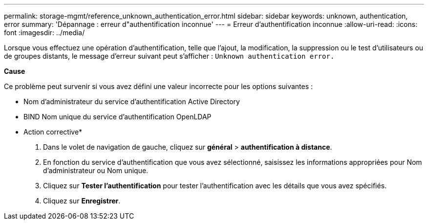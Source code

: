 ---
permalink: storage-mgmt/reference_unknown_authentication_error.html 
sidebar: sidebar 
keywords: unknown, authentication, error 
summary: 'Dépannage : erreur d"authentification inconnue' 
---
= Erreur d'authentification inconnue
:allow-uri-read: 
:icons: font
:imagesdir: ../media/


[role="lead"]
Lorsque vous effectuez une opération d'authentification, telle que l'ajout, la modification, la suppression ou le test d'utilisateurs ou de groupes distants, le message d'erreur suivant peut s'afficher : `Unknown authentication error.`

*Cause*

Ce problème peut survenir si vous avez défini une valeur incorrecte pour les options suivantes :

* Nom d'administrateur du service d'authentification Active Directory
* BIND Nom unique du service d'authentification OpenLDAP


* Action corrective*

. Dans le volet de navigation de gauche, cliquez sur *général* > *authentification à distance*.
. En fonction du service d'authentification que vous avez sélectionné, saisissez les informations appropriées pour Nom d'administrateur ou Nom unique.
. Cliquez sur *Tester l'authentification* pour tester l'authentification avec les détails que vous avez spécifiés.
. Cliquez sur *Enregistrer*.

